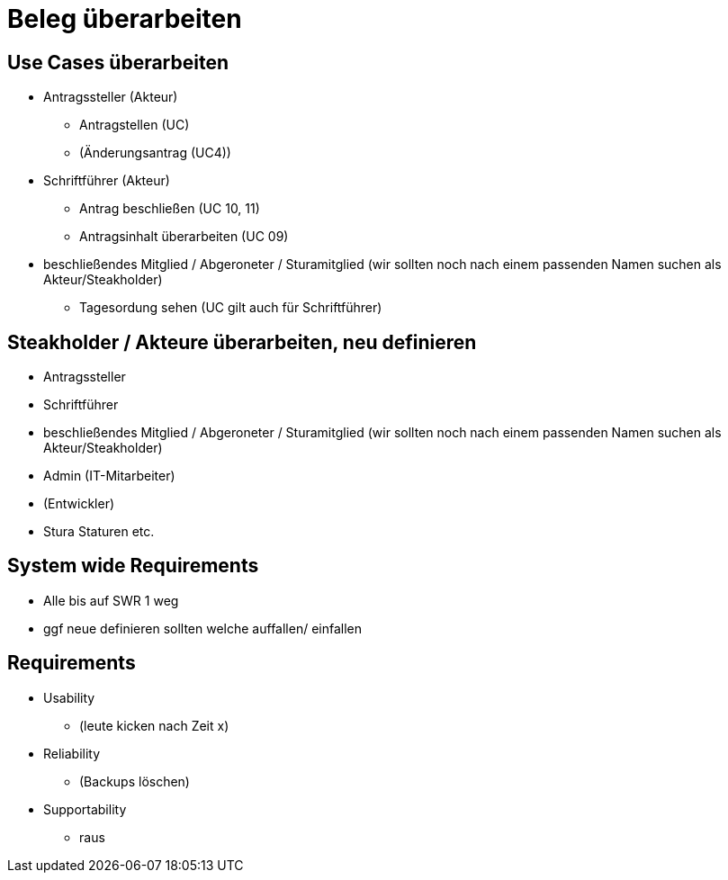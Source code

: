 = Beleg überarbeiten

== Use Cases überarbeiten

* Antragssteller (Akteur)
** Antragstellen (UC)
** (Änderungsantrag (UC4))
* Schriftführer (Akteur)
** Antrag beschließen (UC 10, 11)
** Antragsinhalt überarbeiten (UC 09)
* beschließendes Mitglied / Abgeroneter / Sturamitglied (wir sollten noch nach einem passenden Namen suchen als Akteur/Steakholder)
** Tagesordung sehen (UC gilt auch für Schriftführer)

== Steakholder / Akteure überarbeiten, neu definieren
* Antragssteller
* Schriftführer
* beschließendes Mitglied / Abgeroneter / Sturamitglied (wir sollten noch nach einem passenden Namen suchen als Akteur/Steakholder)
* Admin (IT-Mitarbeiter)
* (Entwickler)
* Stura Staturen etc.

== System wide Requirements
* Alle bis auf SWR 1 weg 
* ggf neue definieren sollten welche auffallen/ einfallen

== Requirements
* Usability 
** (leute kicken nach Zeit x)
* Reliability
** (Backups löschen)
* Supportability
** raus
